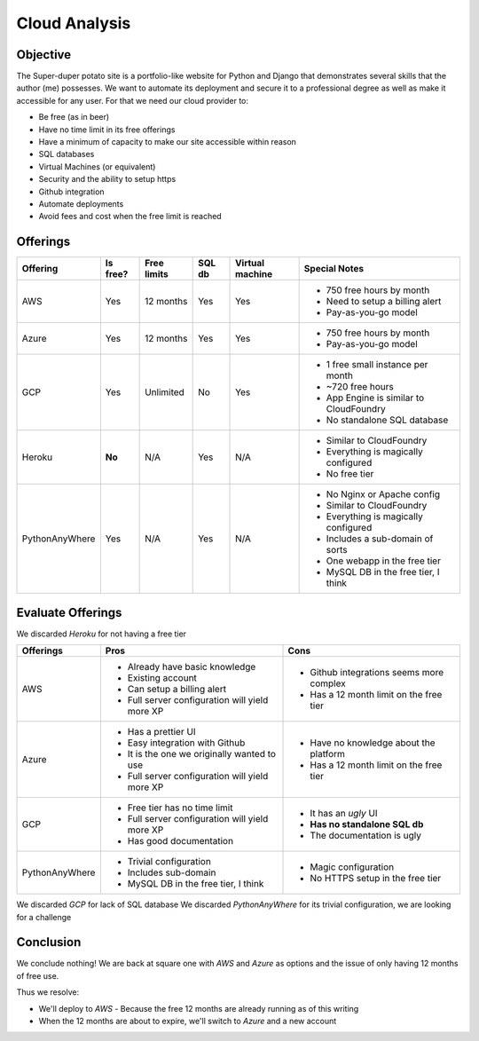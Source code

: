 Cloud Analysis
==============

Objective
---------

The Super-duper potato site is a portfolio-like website for Python and Django that demonstrates several skills that the author (me) possesses.
We want to automate its deployment and secure it to a professional degree as well as make it accessible for any user.
For that we need our cloud provider to:

- Be free (as in beer)
- Have no time limit in its free offerings
- Have a minimum of capacity to make our site accessible within reason
- SQL databases
- Virtual Machines (or equivalent)
- Security and the ability to setup https
- Github integration
- Automate deployments
- Avoid fees and cost when the free limit is reached

Offerings
---------

+----------------+----------+-------------+--------+-----------------+-----------------------------------------+
|    Offering    | Is free? | Free limits | SQL db | Virtual machine |  Special Notes                          |
+================+==========+=============+========+=================+=========================================+
|            AWS |      Yes |   12 months |    Yes |             Yes | * 750 free hours by month               |
|                |          |             |        |                 | * Need to setup a billing alert         |
|                |          |             |        |                 | * Pay-as-you-go model                   |
+----------------+----------+-------------+--------+-----------------+-----------------------------------------+
|          Azure |      Yes |   12 months |    Yes |             Yes | * 750 free hours by month               |
|                |          |             |        |                 | * Pay-as-you-go model                   |
+----------------+----------+-------------+--------+-----------------+-----------------------------------------+
|            GCP |      Yes |   Unlimited |     No |             Yes | * 1 free small instance per month       |
|                |          |             |        |                 | * ~720 free hours                       |
|                |          |             |        |                 | * App Engine is similar to CloudFoundry |
|                |          |             |        |                 | * No standalone SQL database            |
+----------------+----------+-------------+--------+-----------------+-----------------------------------------+
|         Heroku |   **No** |         N/A |    Yes |             N/A | * Similar to CloudFoundry               |
|                |          |             |        |                 | * Everything is magically configured    |
|                |          |             |        |                 | * No free tier                          |
+----------------+----------+-------------+--------+-----------------+-----------------------------------------+
| PythonAnyWhere |      Yes |         N/A |    Yes |             N/A | * No Nginx or Apache config             |
|                |          |             |        |                 | * Similar to CloudFoundry               |
|                |          |             |        |                 | * Everything is magically configured    |
|                |          |             |        |                 | * Includes a sub-domain of sorts        |
|                |          |             |        |                 | * One webapp in the free tier           |
|                |          |             |        |                 | * MySQL DB in the free tier, I think    |
+----------------+----------+-------------+--------+-----------------+-----------------------------------------+

Evaluate Offerings
------------------

We discarded *Heroku* for not having a free tier

+----------------+------------------------------------------------+------------------------------------------+
|    Offerings   |                     Pros                       |                   Cons                   |
+================+================================================+==========================================+
|            AWS | * Already have basic knowledge                 | * Github integrations seems more complex |
|                | * Existing account                             | * Has a 12 month limit on the free tier  |
|                | * Can setup a billing alert                    |                                          |
|                | * Full server configuration will yield more XP |                                          |
+----------------+------------------------------------------------+------------------------------------------+
|          Azure | * Has a prettier UI                            | * Have no knowledge about the platform   |
|                | * Easy integration with Github                 | * Has a 12 month limit on the free tier  |
|                | * It is the one we originally wanted to use    |                                          |
|                | * Full server configuration will yield more XP |                                          |
+----------------+------------------------------------------------+------------------------------------------+
|            GCP | * Free tier has no time limit                  | * It has an *ugly* UI                    |
|                | * Full server configuration will yield more XP | * **Has no standalone SQL db**           |
|                | * Has good documentation                       | * The documentation is ugly              |
+----------------+------------------------------------------------+------------------------------------------+
| PythonAnyWhere | * Trivial configuration                        | * Magic configuration                    |
|                | * Includes sub-domain                          | * No HTTPS setup in the free tier        |
|                | * MySQL DB in the free tier, I think           |                                          |
+----------------+------------------------------------------------+------------------------------------------+

We discarded *GCP* for lack of SQL database
We discarded *PythonAnyWhere* for its trivial configuration, we are looking for a challenge

Conclusion
----------

We conclude nothing!
We are back at square one with *AWS* and *Azure* as options and the issue of only having 12 months of free use.

Thus we resolve:

- We'll deploy to *AWS*
  - Because the free 12 months are already running as of this writing
- When the 12 months are about to expire, we'll switch to *Azure* and a new account
